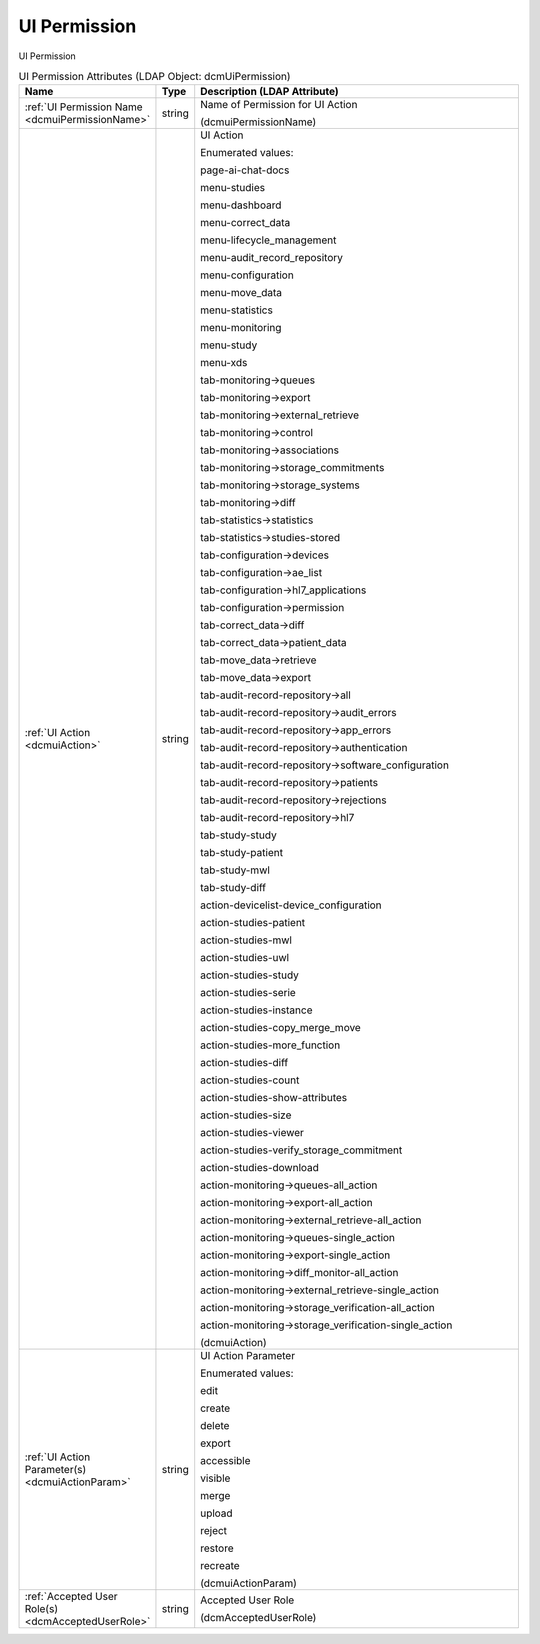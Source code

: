 UI Permission
=============
UI Permission

.. tabularcolumns:: |p{4cm}|l|p{8cm}|
.. csv-table:: UI Permission Attributes (LDAP Object: dcmUiPermission)
    :header: Name, Type, Description (LDAP Attribute)
    :widths: 23, 7, 70

    "
    .. _dcmuiPermissionName:

    :ref:`UI Permission Name <dcmuiPermissionName>`",string,"Name of Permission for UI Action

    (dcmuiPermissionName)"
    "
    .. _dcmuiAction:

    :ref:`UI Action <dcmuiAction>`",string,"UI Action

    Enumerated values:

    page-ai-chat-docs

    menu-studies

    menu-dashboard

    menu-correct_data

    menu-lifecycle_management

    menu-audit_record_repository

    menu-configuration

    menu-move_data

    menu-statistics

    menu-monitoring

    menu-study

    menu-xds

    tab-monitoring->queues

    tab-monitoring->export

    tab-monitoring->external_retrieve

    tab-monitoring->control

    tab-monitoring->associations

    tab-monitoring->storage_commitments

    tab-monitoring->storage_systems

    tab-monitoring->diff

    tab-statistics->statistics

    tab-statistics->studies-stored

    tab-configuration->devices

    tab-configuration->ae_list

    tab-configuration->hl7_applications

    tab-configuration->permission

    tab-correct_data->diff

    tab-correct_data->patient_data

    tab-move_data->retrieve

    tab-move_data->export

    tab-audit-record-repository->all

    tab-audit-record-repository->audit_errors

    tab-audit-record-repository->app_errors

    tab-audit-record-repository->authentication

    tab-audit-record-repository->software_configuration

    tab-audit-record-repository->patients

    tab-audit-record-repository->rejections

    tab-audit-record-repository->hl7

    tab-study-study

    tab-study-patient

    tab-study-mwl

    tab-study-diff

    action-devicelist-device_configuration

    action-studies-patient

    action-studies-mwl

    action-studies-uwl

    action-studies-study

    action-studies-serie

    action-studies-instance

    action-studies-copy_merge_move

    action-studies-more_function

    action-studies-diff

    action-studies-count

    action-studies-show-attributes

    action-studies-size

    action-studies-viewer

    action-studies-verify_storage_commitment

    action-studies-download

    action-monitoring->queues-all_action

    action-monitoring->export-all_action

    action-monitoring->external_retrieve-all_action

    action-monitoring->queues-single_action

    action-monitoring->export-single_action

    action-monitoring->diff_monitor-all_action

    action-monitoring->external_retrieve-single_action

    action-monitoring->storage_verification-all_action

    action-monitoring->storage_verification-single_action

    (dcmuiAction)"
    "
    .. _dcmuiActionParam:

    :ref:`UI Action Parameter(s) <dcmuiActionParam>`",string,"UI Action Parameter

    Enumerated values:

    edit

    create

    delete

    export

    accessible

    visible

    merge

    upload

    reject

    restore

    recreate

    (dcmuiActionParam)"
    "
    .. _dcmAcceptedUserRole:

    :ref:`Accepted User Role(s) <dcmAcceptedUserRole>`",string,"Accepted User Role

    (dcmAcceptedUserRole)"
